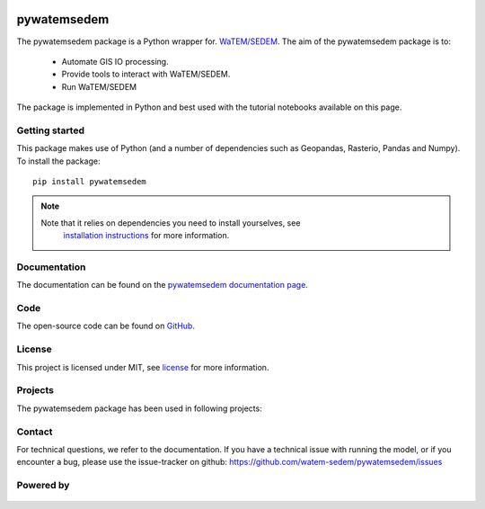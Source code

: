 .. figure:: _static/png/logo_pyws.png

pywatemsedem
============

The pywatemsedem package is a Python wrapper for.
`WaTEM/SEDEM <https://watem-sedem.github.io/watem-sedem/>`_.
The aim of the pywatemsedem package is to:

 - Automate GIS IO processing.
 - Provide tools to interact with WaTEM/SEDEM.
 - Run WaTEM/SEDEM

The package is implemented in Python and best used with the tutorial
notebooks available on this page.

Getting started
---------------

This package makes use of Python (and a number of dependencies such as
Geopandas, Rasterio, Pandas and Numpy). To install the package:

::

    pip install pywatemsedem

.. note::

    Note that it relies on dependencies you need to install yourselves, see
     `installation instructions <https://watem-sedem.github.io/pywatemsedem/installation.html>`_ for more information.

Documentation
-------------
The documentation can be found on the
`pywatemsedem documentation page <http://watem-sedem.github.io/pywatemsedem>`_.

Code
----
The open-source code can be found on
`GitHub <https://github.com/watem-sedem/pywatemsedem/>`_.

License
-------
This project is licensed under MIT, see
`license <https://watem-sedem.github.io/pywatemsedem/license.html>`_ for more information.

Projects
--------

The pywatemsedem package has been used in following projects:

.. image:: https://watem-sedem.github.io/pywatemsedem/_static/png/projects/tripleC.jpg
 :target: http://www.triple-c-water.eu


Contact
-------
For technical questions, we refer to the documentation. If you have a
technical issue with running the model, or if you encounter a bug, please
use the issue-tracker on github:
`https://github.com/watem-sedem/pywatemsedem/issues <https://github.com/pywatemsedem/issues>`_


Powered by
----------

.. figure:: https://watem-sedem.github.io/pywatemsedem/_static/png/DepartementOmgeving_logo.png
 :target: https://omgeving.vlaanderen.be/

.. figure:: https://watem-sedem.github.io/pywatemsedem/_static/png/VMM_logo.png
 :target: https://vmm.be/

.. figure:: https://watem-sedem.github.io/pywatemsedem/_static/png/fluves_logo.png
 :target: https://fluves.com/

.. figure:: https://watem-sedem.github.io/pywatemsedem/_static/png/KULeuven_logo.png
 :target: https://aow.kuleuven.be/
